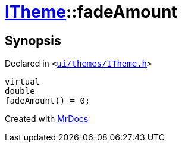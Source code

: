 [#ITheme-fadeAmount]
= xref:ITheme.adoc[ITheme]::fadeAmount
:relfileprefix: ../
:mrdocs:


== Synopsis

Declared in `&lt;https://github.com/PrismLauncher/PrismLauncher/blob/develop/launcher/ui/themes/ITheme.h#L62[ui&sol;themes&sol;ITheme&period;h]&gt;`

[source,cpp,subs="verbatim,replacements,macros,-callouts"]
----
virtual
double
fadeAmount() = 0;
----



[.small]#Created with https://www.mrdocs.com[MrDocs]#
